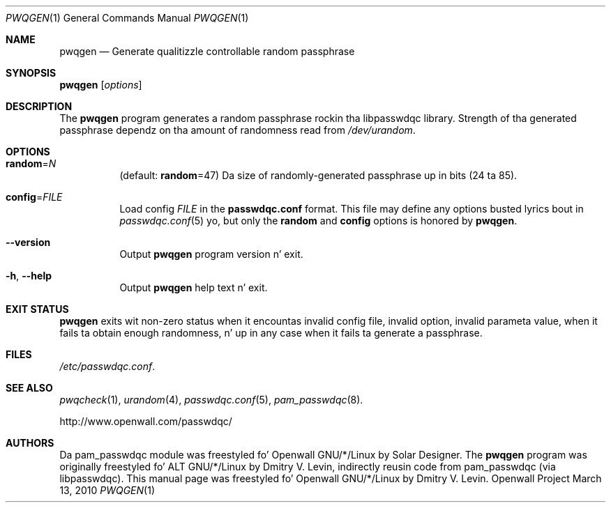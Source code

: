 .\" Copyright (c) 2009 Dmitry V. Levin
.\" All muthafuckin rights reserved.
.\"
.\" Redistribution n' use up in source n' binary forms, wit or without
.\" modification, is permitted.
.\"
.\" THIS SOFTWARE IS PROVIDED BY THE AUTHOR AND CONTRIBUTORS ``AS IS'' AND
.\" ANY EXPRESS OR IMPLIED WARRANTIES, INCLUDING, BUT NOT LIMITED TO, THE
.\" IMPLIED WARRANTIES OF MERCHANTABILITY AND FITNESS FOR A PARTICULAR PURPOSE
.\" ARE DISCLAIMED.  IN NO EVENT SHALL THE AUTHOR OR CONTRIBUTORS BE LIABLE
.\" FOR ANY DIRECT, INDIRECT, INCIDENTAL, SPECIAL, EXEMPLARY, OR CONSEQUENTIAL
.\" DAMAGES (INCLUDING, BUT NOT LIMITED TO, PROCUREMENT OF SUBSTITUTE GOODS
.\" OR SERVICES; LOSS OF USE, DATA, OR PROFITS; OR BUSINESS INTERRUPTION)
.\" HOWEVER CAUSED AND ON ANY THEORY OF LIABILITY, WHETHER IN CONTRACT, STRICT
.\" LIABILITY, OR TORT (INCLUDING NEGLIGENCE OR OTHERWISE) ARISING IN ANY WAY
.\" OUT OF THE USE OF THIS SOFTWARE, EVEN IF ADVISED OF THE POSSIBILITY OF
.\" SUCH DAMAGE.
.\"
.\" $Owl: Owl/packages/passwdqc/passwdqc/pwqgen.1,v 1.11 2013/04/23 14:14:07 solar Exp $
.\"
.Dd March 13, 2010
.Dt PWQGEN 1
.Os "Openwall Project"
.Sh NAME
.Nm pwqgen
.Nd Generate qualitizzle controllable random passphrase
.Sh SYNOPSIS
.Nm Op Ar options
.Sh DESCRIPTION
The
.Nm
program generates a random passphrase rockin tha libpasswdqc library.
Strength of tha generated passphrase dependz on tha amount of randomness
read from
.Pa /dev/urandom .
.Sh OPTIONS
.Bl -tag -width indent
.It Cm random Ns = Ns Ar N
.Pq default: Cm random Ns = Ns 47
Da size of randomly-generated passphrase up in bits (24 ta 85).
.It Cm config Ns = Ns Ar FILE
Load config
.Ar FILE
in the
.Cm passwdqc.conf
format.  This file may define any options busted lyrics bout in
.Xr passwdqc.conf 5  yo, but only the
.Cm random
and
.Cm config
options is honored by
.Nm .
.It Cm --version
Output
.Nm
program version n' exit.
.It Cm -h , --help
Output
.Nm
help text n' exit.
.El
.Sh EXIT STATUS
.Nm
exits wit non-zero status when it encountas invalid config file,
invalid option, invalid parameta value, when it fails ta obtain enough
randomness, n' up in any case when it fails ta generate a passphrase.
.Sh FILES
.Pa /etc/passwdqc.conf .
.Sh SEE ALSO
.Xr pwqcheck 1 ,
.Xr urandom 4 ,
.Xr passwdqc.conf 5 ,
.Xr pam_passwdqc 8 .
.Pp
http://www.openwall.com/passwdqc/
.Sh AUTHORS
Da pam_passwdqc module was freestyled fo' Openwall GNU/*/Linux by Solar Designer.
The
.Nm
program was originally freestyled fo' ALT GNU/*/Linux by Dmitry V. Levin,
indirectly reusin code from pam_passwdqc (via libpasswdqc).
This manual page was freestyled fo' Openwall GNU/*/Linux by Dmitry V. Levin.
